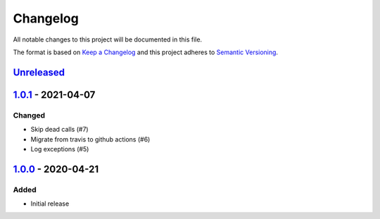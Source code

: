 Changelog
=========

All notable changes to this project will be documented in this file.

The format is based on `Keep a Changelog`_ and this project adheres to
`Semantic Versioning`_.

`Unreleased`_
-------------

`1.0.1`_ - 2021-04-07
---------------------

Changed
~~~~~~~

- Skip dead calls (#7)
- Migrate from travis to github actions (#6)
- Log exceptions (#5)


`1.0.0`_ - 2020-04-21
---------------------

Added
~~~~~

-  Initial release


.. _Keep a Changelog: http://keepachangelog.com/en/1.0.0/
.. _Semantic Versioning: http://semver.org/spec/v2.0.0.html
.. _Unreleased: https://github.com/znerol/prometheus-freeswitch-exporter/compare/v1.0.1...HEAD
.. _1.0.1: https://github.com/znerol/prometheus-freeswitch-exporter/compare/v1.0.0...v1.0.1
.. _1.0.0: https://github.com/znerol/prometheus-freeswitch-exporter/compare/...v1.0.0
